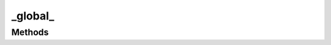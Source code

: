 



.. Classes and methods

_global_
================================================================================

.. class-title




Methods
-------

.. class-methods



.. js:function:: _renderItem(ul, item)


    
    :param ul: 
        
 
    
    :param item: 
        
 
    




    










    




    



